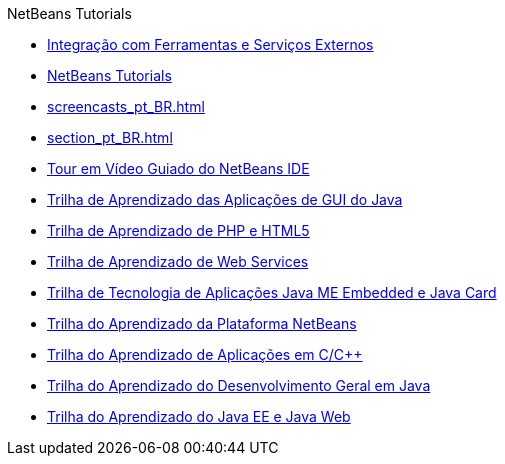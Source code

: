 // 
//     Licensed to the Apache Software Foundation (ASF) under one
//     or more contributor license agreements.  See the NOTICE file
//     distributed with this work for additional information
//     regarding copyright ownership.  The ASF licenses this file
//     to you under the Apache License, Version 2.0 (the
//     "License"); you may not use this file except in compliance
//     with the License.  You may obtain a copy of the License at
// 
//       http://www.apache.org/licenses/LICENSE-2.0
// 
//     Unless required by applicable law or agreed to in writing,
//     software distributed under the License is distributed on an
//     "AS IS" BASIS, WITHOUT WARRANTIES OR CONDITIONS OF ANY
//     KIND, either express or implied.  See the License for the
//     specific language governing permissions and limitations
//     under the License.
//

.NetBeans Tutorials
************************************************
- link:tools_pt_BR.html[Integração com Ferramentas e Serviços Externos]
- link:index_pt_BR.html[NetBeans Tutorials]
- link:screencasts_pt_BR.html[]
- link:section_pt_BR.html[]
- link:intro-screencasts_pt_BR.html[Tour em Vídeo Guiado do NetBeans IDE]
- link:matisse_pt_BR.html[Trilha de Aprendizado das Aplicações de GUI do Java]
- link:php_pt_BR.html[Trilha de Aprendizado de PHP e HTML5]
- link:web_pt_BR.html[Trilha de Aprendizado de Web Services]
- link:mobility_pt_BR.html[Trilha de Tecnologia de Aplicações Java ME Embedded e Java Card]
- link:platform_pt_BR.html[Trilha do Aprendizado da Plataforma NetBeans]
- link:cnd_pt_BR.html[Trilha do Aprendizado de Aplicações em C/C++]
- link:java-se_pt_BR.html[Trilha do Aprendizado do Desenvolvimento Geral em Java]
- link:java-ee_pt_BR.html[Trilha do Aprendizado do Java EE e Java Web]
************************************************


